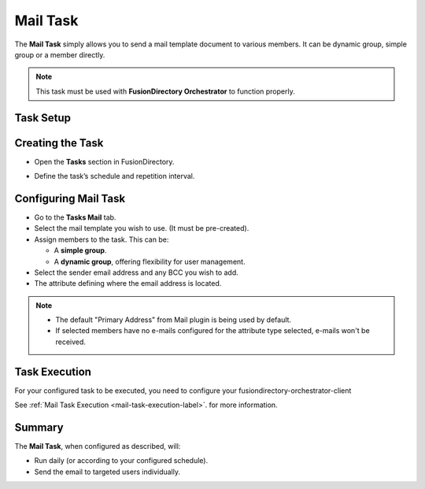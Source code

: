 Mail Task
=========

The **Mail Task** simply allows you to send a mail template document to various members.
It can be dynamic group, simple group or a member directly.

.. note::
   This task must be used with **FusionDirectory Orchestrator** to function properly.

Task Setup
----------

Creating the Task
-----------------

- Open the **Tasks** section in FusionDirectory.
- Define the task’s schedule and repetition interval.

   .. image:: images/mail-task-t1.png
      :alt: Mail Task - Step 1: Task creation
      :width: 600px
      :align: center

Configuring Mail Task
---------------------

- Go to the **Tasks Mail** tab.
- Select the mail template you wish to use. (It must be pre-created).
- Assign members to the task. This can be:

  - A **simple group**.
  - A **dynamic group**, offering flexibility for user management.

- Select the sender email address and any BCC you wish to add.
- The attribute defining where the email address is located.

.. note::
   * The default "Primary Address" from Mail plugin  is being used by default.
   * If selected members have no e-mails configured for the attribute type selected, e-mails won't be received.



   .. image:: images/mail-task-t2.png
      :alt: Mail Task - Step 2: Mail configuration
      :width: 600px
      :align: center

Task Execution
--------------

For your configured task to be executed, you need to configure your fusiondirectory-orchestrator-client

See :ref:`Mail Task Execution <mail-task-execution-label>`. for more information.

Summary
-------

The **Mail Task**, when configured as described, will:

- Run daily (or according to your configured schedule).
- Send the email to targeted users individually.

